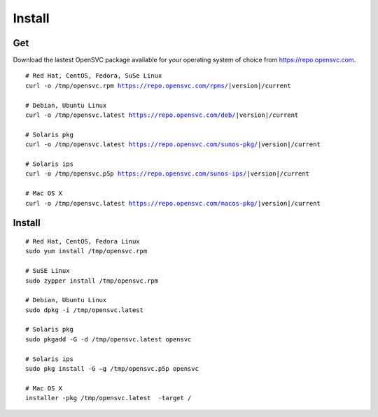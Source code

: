 .. index:: install, package

.. _agent.install:

Install
*******

Get
===

Download the lastest OpenSVC package available for your operating system of choice from https://repo.opensvc.com.

.. raw:: html

        <div class="highlight-none"><div class="highlight">

.. parsed-literal::

        # Red Hat, CentOS, Fedora, SuSe Linux
        curl -o /tmp/opensvc.rpm https://repo.opensvc.com/rpms/|version|/current

        # Debian, Ubuntu Linux
        curl -o /tmp/opensvc.latest https://repo.opensvc.com/deb/|version|/current

        # Solaris pkg
        curl -o /tmp/opensvc.latest https://repo.opensvc.com/sunos-pkg/|version|/current

        # Solaris ips
        curl -o /tmp/opensvc.p5p https://repo.opensvc.com/sunos-ips/|version|/current

        # Mac OS X
        curl -o /tmp/opensvc.latest https://repo.opensvc.com/macos-pkg/|version|/current

.. raw:: html

        </div></div>

.. rst-class:: lvl1

	Depending on the operating system, and operating system version, you might need to download dependencies in the ``deps/`` subdirectory.

Install
=======

::

	# Red Hat, CentOS, Fedora Linux
	sudo yum install /tmp/opensvc.rpm

	# SuSE Linux
	sudo zypper install /tmp/opensvc.rpm

	# Debian, Ubuntu Linux
	sudo dpkg -i /tmp/opensvc.latest

	# Solaris pkg
	sudo pkgadd -G -d /tmp/opensvc.latest opensvc

	# Solaris ips
	sudo pkg install -G –g /tmp/opensvc.p5p opensvc

	# Mac OS X
        installer -pkg /tmp/opensvc.latest  -target /


.. rst-class:: lvl1

	The package post-installation steps are handled by the ``<OSVCROOT>/bin/postinstall`` script. This script can be safely executed on a node where OpenSVC is already installed.

	On Unix systems, if the root account has no rsa key, a 2048 bits rsa key is generated by the package post-install. A production node key must be trusted on all nodes of its cluster (PRD and DRP), whereas the keys of disaster recovery servers must not be trusted by any production nodes. This setup is used for rsync file transfers.


.. seealso::

        | :ref:`agent-configure`
        | :ref:`agent-items`
